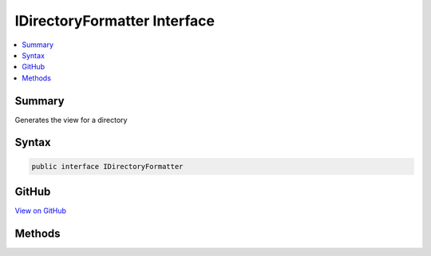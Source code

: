 

IDirectoryFormatter Interface
=============================



.. contents:: 
   :local:



Summary
-------

Generates the view for a directory











Syntax
------

.. code-block:: csharp

   public interface IDirectoryFormatter





GitHub
------

`View on GitHub <https://github.com/aspnet/apidocs/blob/master/aspnet/staticfiles/src/Microsoft.AspNet.StaticFiles/IDirectoryFormatter.cs>`_





.. dn:interface:: Microsoft.AspNet.StaticFiles.IDirectoryFormatter

Methods
-------

.. dn:interface:: Microsoft.AspNet.StaticFiles.IDirectoryFormatter
    :noindex:
    :hidden:

    
    .. dn:method:: Microsoft.AspNet.StaticFiles.IDirectoryFormatter.GenerateContentAsync(Microsoft.AspNet.Http.HttpContext, System.Collections.Generic.IEnumerable<Microsoft.AspNet.FileProviders.IFileInfo>)
    
        
    
        Generates the view for a directory.
        Implementers should properly handle HEAD requests.
        Implementers should set all necessary response headers (e.g. Content-Type, Content-Length, etc.).
    
        
        
        
        :type context: Microsoft.AspNet.Http.HttpContext
        
        
        :type contents: System.Collections.Generic.IEnumerable{Microsoft.AspNet.FileProviders.IFileInfo}
        :rtype: System.Threading.Tasks.Task
    
        
        .. code-block:: csharp
    
           Task GenerateContentAsync(HttpContext context, IEnumerable<IFileInfo> contents)
    

